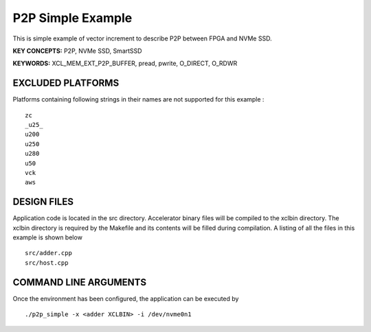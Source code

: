 P2P Simple Example
==================

This is simple example of vector increment to describe P2P between FPGA and NVMe SSD.

**KEY CONCEPTS:** P2P, NVMe SSD, SmartSSD

**KEYWORDS:** XCL_MEM_EXT_P2P_BUFFER, pread, pwrite, O_DIRECT, O_RDWR

EXCLUDED PLATFORMS
------------------

Platforms containing following strings in their names are not supported for this example :

::

   zc
   _u25_
   u200
   u250
   u280
   u50
   vck
   aws

DESIGN FILES
------------

Application code is located in the src directory. Accelerator binary files will be compiled to the xclbin directory. The xclbin directory is required by the Makefile and its contents will be filled during compilation. A listing of all the files in this example is shown below

::

   src/adder.cpp
   src/host.cpp
   
COMMAND LINE ARGUMENTS
----------------------

Once the environment has been configured, the application can be executed by

::

   ./p2p_simple -x <adder XCLBIN> -i /dev/nvme0n1

